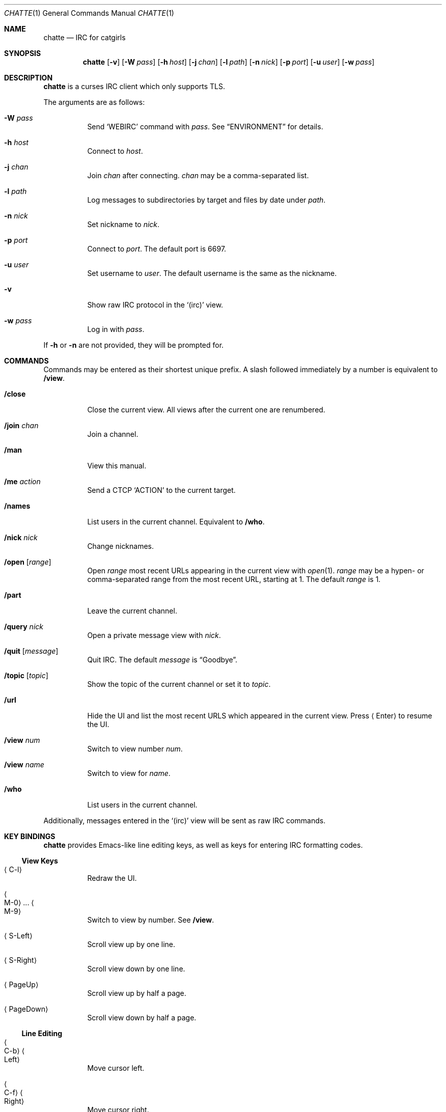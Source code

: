 .Dd September 8, 2018
.Dt CHATTE 1
.Os "Causal Agency"
.
.Sh NAME
.Nm chatte
.Nd IRC for catgirls
.
.Sh SYNOPSIS
.Nm
.Op Fl v
.Op Fl W Ar pass
.Op Fl h Ar host
.Op Fl j Ar chan
.Op Fl l Ar path
.Op Fl n Ar nick
.Op Fl p Ar port
.Op Fl u Ar user
.Op Fl w Ar pass
.
.Sh DESCRIPTION
.Nm
is a curses IRC client
which only supports TLS.
.
.Pp
The arguments are as follows:
.
.Bl -tag -width Ds
.It Fl W Ar pass
Send
.Ql WEBIRC
command with
.Ar pass .
See
.Sx ENVIRONMENT
for details.
.
.It Fl h Ar host
Connect to
.Ar host .
.It Fl j Ar chan
Join
.Ar chan
after connecting.
.Ar chan
may be a comma-separated list.
.
.It Fl l Ar path
Log messages to subdirectories by target
and files by date under
.Ar path .
.
.It Fl n Ar nick
Set nickname to
.Ar nick .
.
.It Fl p Ar port
Connect to
.Ar port .
The default port is 6697.
.
.It Fl u Ar user
Set username to
.Ar user .
The default username is
the same as the nickname.
.
.It Fl v
Show raw IRC protocol in the
.Ql (irc)
view.
.
.It Fl w Ar pass
Log in with
.Ar pass .
.El
.
.Pp
If
.Fl h
or
.Fl n
are not provided,
they will be prompted for.
.
.Sh COMMANDS
Commands may be entered
as their shortest unique prefix.
A slash followed immediately by a number
is equivalent to
.Ic /view .
.
.Bl -tag
.It Ic /close
Close the current view.
All views after the current one
are renumbered.
.
.It Ic /join Ar chan
Join a channel.
.
.It Ic /man
View this manual.
.
.It Ic /me Ar action
Send a CTCP
.Ql ACTION
to the current target.
.
.It Ic /names
List users in the current channel.
Equivalent to
.Ic /who .
.
.It Ic /nick Ar nick
Change nicknames.
.
.It Ic /open Op Ar range
Open
.Ar range
most recent URLs
appearing in the current view
with
.Xr open 1 .
.Ar range
may be a hypen- or comma-separated range
from the most recent URL,
starting at 1.
The default
.Ar range
is 1.
.
.It Ic /part
Leave the current channel.
.
.It Ic /query Ar nick
Open a private message view with
.Ar nick .
.
.It Ic /quit Op Ar message
Quit IRC.
The default
.Ar message
is
.Dq Goodbye .
.
.It Ic /topic Op Ar topic
Show the topic of the current channel
or set it to
.Ar topic .
.
.It Ic /url
Hide the UI and
list the most recent URLS
which appeared in the current view.
Press
.Aq Enter
to resume the UI.
.
.It Ic /view Ar num
Switch to view number
.Ar num .
.
.It Ic /view Ar name
Switch to view for
.Ar name .
.
.It Ic /who
List users in the current channel.
.El
.
.Pp
Additionally,
messages entered in the
.Ql (irc)
view
will be sent as raw IRC commands.
.
.Sh KEY BINDINGS
.Nm
provides Emacs-like
line editing keys,
as well as keys for entering
IRC formatting codes.
.
.Ss View Keys
.Bl -tag
.It Aq C-l
Redraw the UI.
.
.It Ao M-0 Ac ... Ao M-9 Ac
Switch to view by number.
See
.Ic /view .
.
.It Aq S-Left
Scroll view up by one line.
.
.It Aq S-Right
Scroll view down by one line.
.
.It Aq PageUp
Scroll view up by half a page.
.
.It Aq PageDown
Scroll view down by half a page.
.El
.
.Ss Line Editing
.Bl -tag
.It Ao C-b Ac Ao Left Ac
Move cursor left.
.
.It Ao C-f Ac Ao Right Ac
Move cursor right.
.
.It Ao C-a Ac Ao Home Ac
Move cursor to beginning of line.
.
.It Ao C-e Ac Ao End Ac
Move cursor to end of line.
.
.It Aq M-b
Move cursor to beginning of word.
.
.It Aq M-f
Move cursor to end of word.
.
.It Aq Backspace
Delete character before cursor.
.
.It Ao C-d Ac Ao Delete Ac
Delete character under cursor.
.
.It Ao C-w Ac Ao M-Backspace Ac
Delete word before cursor.
.
.It Aq M-d
Delete word after cursor.
.
.It Aq C-k
Delete line after cursor.
.
.It Aq Tab
Cycle through completions
for commands, nicks and channels.
.El
.
.Ss IRC Formatting
.Bl -tag
.It Aq C-n
Reset formatting.
.
.It Aq C-o
Toggle bold.
.
.It Aq C-t
Toggle italic.
.
.It Aq C-u
Toggle underline.
.
.It Aq C-v
Toggle reverse video.
Note: this must usually be typed as
.Aq C-v C-v .
.
.It Aq C-r
Set or reset color.
.El
.
.Pp
To reset color,
follow
.Aq C-r
by a non-digit.
To set the foreground color,
follow
.Aq C-r
by one or two digits.
To set the foreground and background colors,
follow
.Aq C-r
by one or two digits,
a comma,
and one or two digits.
.
.Pp
The colors are as follows:
.Bl -tag -width Ds -compact
.It 0
white
.It 1
black
.It 2
blue
.It 3
green
.It 4
red
.It 5
brown (dark red)
.It 6
magenta
.It 7
orange (dark yellow)
.It 8
yellow
.It 9
light green
.It 10
cyan
.It 11
light cyan
.It 12
light blue
.It 13
pink (light magenta)
.It 14
gray
.It 15
light gray
.El
.
.Sh ENVIRONMENT
.Bl -tag
.It Ev SSH_CLIENT
If
.Fl W
is passed and
.Ev SSH_CLIENT
is set,
the
.Ql WEBIRC
command is used
to set the hostname
to the first word of
.Ev SSH_CLIENT ,
usually the client IP address.
.El
.
.Sh EXAMPLES
.Bd -literal -offset indent
chatte -h ascii.town -j '&chatte'
.Ed
.
.Sh STANDARDS
.Rs
.%A C. Kalt
.%T Internet Relay Chat: Client Protocol
.%I IETF
.%N RFC 2812
.%D April 2000
.%U https://tools.ietf.org/html/rfc2812
.Re
.
.Sh CAVEATS
.Nm
does not support unencrypted connections.
